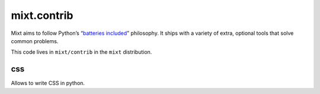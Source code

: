 ############
mixt.contrib
############

Mixt aims to follow Python’s “`batteries included <https://docs.python.org/3/tutorial/stdlib.html#tut-batteries-included>`_” philosophy. It ships with a variety of extra, optional tools that solve common problems.

This code lives in ``mixt/contrib`` in the ``mixt`` distribution.


***
css
***

Allows to write CSS in python.
